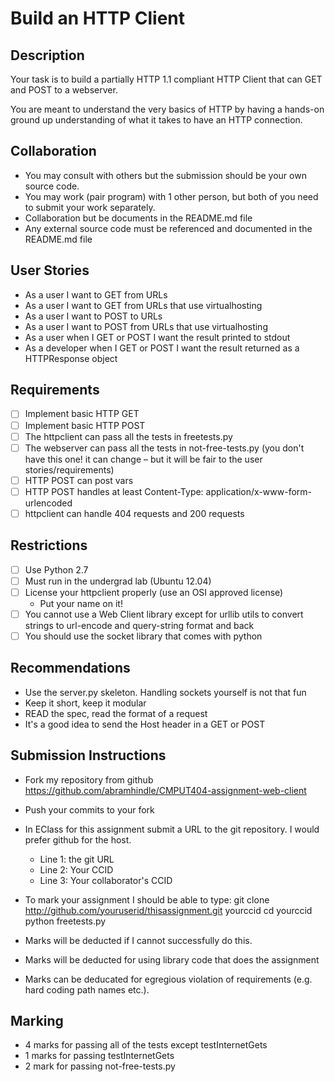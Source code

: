 * Build an HTTP Client
** Description

   Your task is to build a partially HTTP 1.1 compliant HTTP Client
   that can GET and POST to a webserver.

   You are meant to understand the very basics of HTTP by having a
   hands-on ground up understanding of what it takes to have an HTTP
   connection.

** Collaboration
   - You may consult with others but the submission should be your
     own source code.
   - You may work (pair program) with 1 other person, but both of you
     need to submit your work separately.
   - Collaboration but be documents in the README.md file
   - Any external source code must be referenced and documented in
     the README.md file

** User Stories
   - As a user I want to GET from URLs
   - As a user I want to GET from URLs that use virtualhosting
   - As a user I want to POST to URLs
   - As a user I want to POST from URLs that use virtualhosting
   - As a user when I GET or POST I want the result printed to stdout
   - As a developer when I GET or POST I want the result returned as
     a HTTPResponse object

** Requirements
   - [ ] Implement basic HTTP GET
   - [ ] Implement basic HTTP POST
   - [ ] The httpclient can pass all the tests in freetests.py
   - [ ] The webserver can pass all the tests in not-free-tests.py
     (you don't have this one! it can change -- but it will be fair to the user stories/requirements)
   - [ ] HTTP POST can post vars
   - [ ] HTTP POST handles at least Content-Type:
     application/x-www-form-urlencoded
   - [ ] httpclient can handle 404 requests and 200 requests

** Restrictions
   - [ ] Use Python 2.7
   - [ ] Must run in the undergrad lab (Ubuntu 12.04)
   - [ ] License your httpclient properly (use an OSI approved license)
     - Put your name on it!
   - [ ] You cannot use a Web Client library except for urllib utils
     to convert strings to url-encode and query-string format and back
   - [ ] You should use the socket library that comes with python

** Recommendations
   - Use the server.py skeleton. Handling sockets yourself is not
     that fun
   - Keep it short, keep it modular
   - READ the spec, read the format of a request
   - It's a good idea to send the Host header in a GET or POST

** Submission Instructions
   - Fork my repository from github
     https://github.com/abramhindle/CMPUT404-assignment-web-client
   - Push your commits to your fork
   - In EClass for this assignment submit a URL to the git
     repository. I would prefer github for the host.
     - Line 1: the git URL
     - Line 2: Your CCID
     - Line 3: Your collaborator's CCID

   - To mark your assignment I should be able to type:
     git clone http://github.com/youruserid/thisassignment.git yourccid
     cd yourccid
     python freetests.py

   - Marks will be deducted if I cannot successfully do this.
     
   - Marks will be deducted for using library code that does the assignment
   
   - Marks can be deducated for egregious violation of requirements (e.g. hard
     coding path names etc.).

** Marking
   - 4 marks for passing all of the tests except testInternetGets
   - 1 marks for passing testInternetGets
   - 2 mark for passing not-free-tests.py
